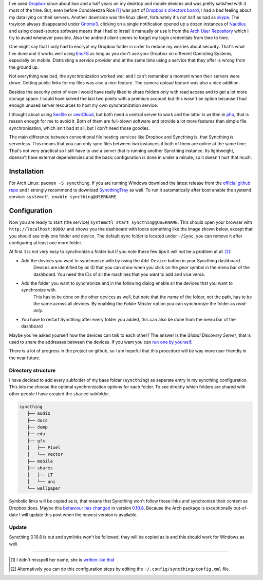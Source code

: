 .. title: From Dropbox to Syncthing
.. slug: from-dropbox-to-syncthing
.. date: 2014-11-25 23:45:07 UTC+01:00
.. tags: file synchronization, dropbox, syncthing, go
.. link:
.. description: Why I switched from Dropbox to Syncthing and how I organized my synchronized folders.
.. type: text

.. role:: strike
    :class: strike

I've used `Dropbox`_ since about two and a half years on my desktop and mobile devices and was pretty satisfied with it most of the time. But, even before Condoleezza Rice [1]_ was part of `Dropbox's directors board <https://blog.dropbox.com/2014/04/growing-our-leadership-team/>`_, I had a bad feeling about my data lying on their servers. Another downside was the linux client, fortunately it's not half as bad as `skype <http://www.skype.com/de/download-skype/skype-for-linux/>`_. The trayicon always disappeared under `Gnome3 <http://www.gnome.org/gnome-3/>`_, clicking on a single notification opened up a dozen instances of `Nautilus <https://github.com/GNOME/nautilus>`_ and using closed-source software means that I had to install it manually or use it from the `Arch User Repository <https://wiki.archlinux.org/index.php/Arch_User_Repository>`_ which I try to avoid whenever possible. Also the android client seems to forget my login credentials from time to time.

One might say that I only had to encrypt my Dropbox folder in order to reduce my worries about security. That's what I've done and it works well using `EncFS <http://en.wikipedia.org/wiki/EncFS>`_ as long as you don't use your Dropbox on different Operating Systems, especially on mobile. Distrusting a service provider and at the same time using a service that they offer is wrong from the ground up.

Not everything was bad, the synchronization worked well and I can't remember a moment when their servers were down. Getting public links for my files was also a nice feature. The camera upload feature was also a nice addition.

Besides the security point of view I would have really liked to share folders only with read access and to get a lot more storage space. I could have solved the last two points with a premium account but this wasn't an option because I had enough unused server resources to host my own synchronization service.

I thought about using `Seafile`_ or `ownCloud`_, but both need a central server to work and the latter is written in `php <http://php.net/>`_, that is reason enough for me to avoid it. Both of them are full-blown software and provide a lot more features than simple file synchronisation, which isn't bad at all, but I don't need those goodies.

The main difference between conventional file hosting services like Dropbox and Syncthing is, that Syncthing is serverless. This means that you can only sync files between two instances if both of them are online at the same time. That's not very practical so I still have to use a server that is running another Syncthing instance. Its lightweight, doensn't have external dependencies and the basic configuration is done in under a minute, so it doesn't hurt that much.

Installation
------------

For Arch Linux: ``pacman -S syncthing``. If you are running Windows download the latest release from the `official github repo <https://github.com/syncthing/syncthing/releases>`_ and I strongly recommend to download `SyncthingTray <https://github.com/iss0/SyncthingTray/releases>`_ as well. To run it automatically after boot enable the systemd service: ``systemctl enable syncthing@USERNAME``.

Configuration
-------------

Now you are ready to start (the service) ``systemctl start syncthing@USERNAME``. This should open your browser with ``http://localhost:8080/`` and shows you the dashboard with looks something like the image shown below, except that you should see only one folder and device. The default sync folder is located under ``~/Sync``, you can remove it after configuring at least one more folder.

.. image:: /imgs/syncthing_dashboard.png
    :class: kn-image
    :alt: the syncthing dashboard

At first it is not very easy to synchronize a folder but if you note these few tips it will not be a problem at all [2]_:

- Add the devices you want to synchronize with by using the ``Add Device`` button in your Syncthing dashboard.
    Devices are identified by an ID that you can show when you click on the *gear* symbol in the menu bar of the dashboard. You need the IDs of all the machines that you want to add and vice versa.
- Add the folder you want to synchronize and in the following dialog enable all the devices that you want to synchronize with.
    This has to be done on the other devices as well, but note that the *name* of the folder, not the path, has to be the same across all devices.
    By enabling the *Folder Master* option you can synchronize the folder as *read-only*.
- You have to restart Syncthing after every folder you added, this can also be done from the menu bar of the dashboard

Maybe you've asked yourself how the devices can talk to each other? The answer is the *Global Discovery Server*, that is used to share the addresses between the devices. If you want you can `run one by yourself <https://github.com/syncthing/discosrv>`_.

There is a lot of progress in the project on github, so I am hopeful that this procedure will be way more user friendly in the near future.

Directory structure
~~~~~~~~~~~~~~~~~~~

I have decided to add every subfolder of my base folder (``syncthing``) as seperate entry in my syncthing configuration. This lets me choose the optimal synchronization options for each folder. To see directly which folders are shared with other people I have created the ``shared`` subfolder.

.. code-block::

     syncthing
        ├── audio
        ├── docs
        ├── dump
        ├── edu
        ├── gfx
        │   ├── Pixel
        │   └── Vector
        ├── mobile
        ├── shares
        │   ├── LT
        │   └── uni
        └── wallpaper

Symbolic links will be copied as is, that means that Syncthing won't follow those links and synchronize their content as Dropbox does. Maybe this `behaviour has changed <https://github.com/syncthing/syncthing/issues/873>`_ in version `0.10.8 <https://github.com/syncthing/syncthing/releases/tag/v0.10.8>`_. :strike:`Because the Arch package is exceptionally out-of-date I will update this post when the newest version is available.`

Update
~~~~~~

Syncthing 0.10.8 is out and symlinks won't be followed, they will be copied as is and this should work for Windows as well.

----

.. [#] I didn't misspell her name, she is `written like that <http://en.wikipedia.org/wiki/Condoleezza_Rice>`_
.. [#] Alternatively you can do this configuration steps by editing the ``~/.config/syncthing/config.xml`` file.

.. _Dropbox: https://www.dropbox.com/
.. _ownCloud: http://owncloud.org/
.. _Seafile: http://seafile.com/en/home/
.. _Syncthing: http://syncthing.net/
